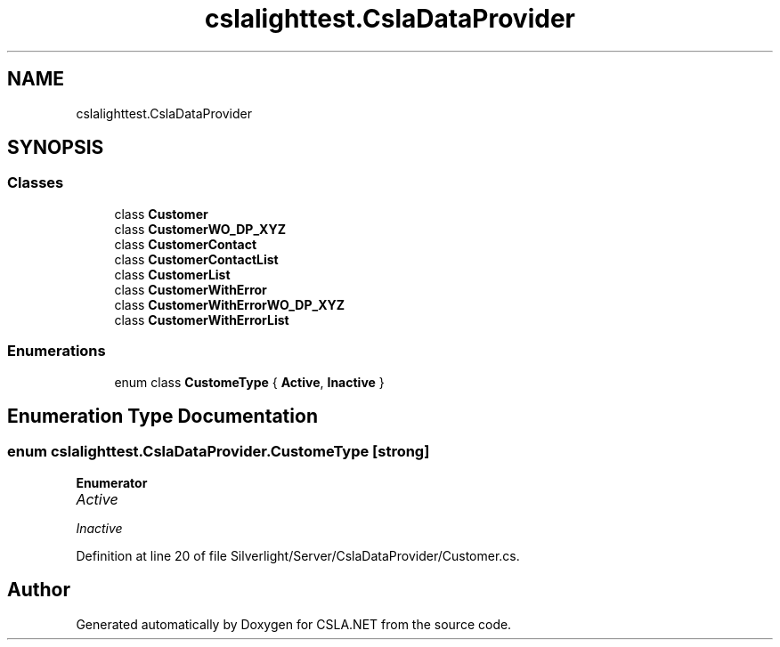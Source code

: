 .TH "cslalighttest.CslaDataProvider" 3 "Wed Jul 21 2021" "Version 5.4.2" "CSLA.NET" \" -*- nroff -*-
.ad l
.nh
.SH NAME
cslalighttest.CslaDataProvider
.SH SYNOPSIS
.br
.PP
.SS "Classes"

.in +1c
.ti -1c
.RI "class \fBCustomer\fP"
.br
.ti -1c
.RI "class \fBCustomerWO_DP_XYZ\fP"
.br
.ti -1c
.RI "class \fBCustomerContact\fP"
.br
.ti -1c
.RI "class \fBCustomerContactList\fP"
.br
.ti -1c
.RI "class \fBCustomerList\fP"
.br
.ti -1c
.RI "class \fBCustomerWithError\fP"
.br
.ti -1c
.RI "class \fBCustomerWithErrorWO_DP_XYZ\fP"
.br
.ti -1c
.RI "class \fBCustomerWithErrorList\fP"
.br
.in -1c
.SS "Enumerations"

.in +1c
.ti -1c
.RI "enum class \fBCustomeType\fP { \fBActive\fP, \fBInactive\fP }"
.br
.in -1c
.SH "Enumeration Type Documentation"
.PP 
.SS "enum \fBcslalighttest\&.CslaDataProvider\&.CustomeType\fP\fC [strong]\fP"

.PP
\fBEnumerator\fP
.in +1c
.TP
\fB\fIActive \fP\fP
.TP
\fB\fIInactive \fP\fP
.PP
Definition at line 20 of file Silverlight/Server/CslaDataProvider/Customer\&.cs\&.
.SH "Author"
.PP 
Generated automatically by Doxygen for CSLA\&.NET from the source code\&.
